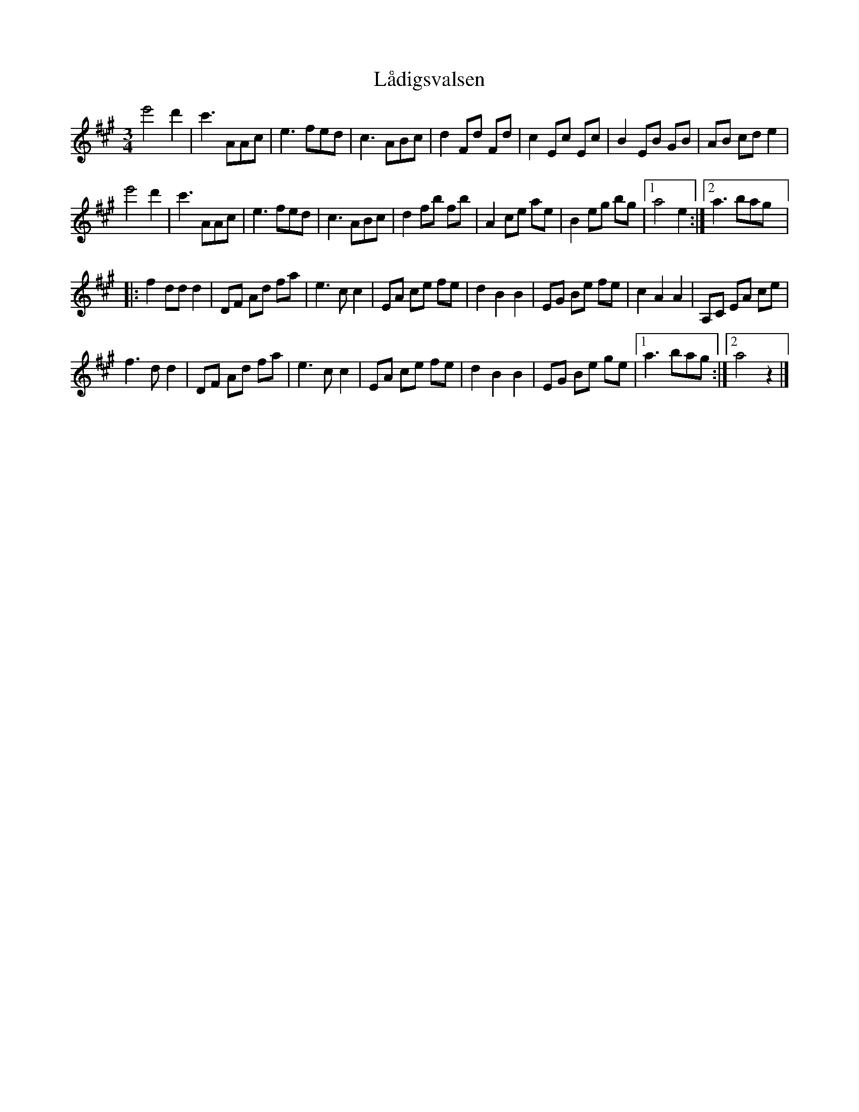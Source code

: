 %%abc-charset utf-8

X:1
T: Lådigsvalsen
R: Vals
S: Utlärd av Jonas Hjalmarsson
Z: Karin Arén
M: 3/4
L: 1/8
K: A
e'4 d'2 | c'3 AAc | e3 fed | c3 ABc | d2 Fd Fd | c2 Ec Ec | B2 EB GB | AB cd e2 | 
e'4 d'2 | c'3 AAc | e3 fed | c3 ABc | d2 fb fb | A2 ce ae | B2 eg bg |1 a4 e2 :|2 a3 bag |: 
f2 dd d2 | DF Ad fa | e3 c c2 | EA ce fe | d2 B2 B2 | EG Be fe | c2 A2 A2 | A,C EA ce |
f3 d d2 | DF Ad fa | e3 c c2 | EA ce fe | d2 B2 B2 | EG Be ge |1 a3 bag :|2 a4 z2 |]

